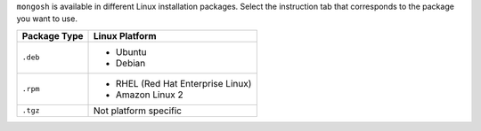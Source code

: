 ``mongosh`` is available in different Linux installation packages.
Select the instruction tab that corresponds to the package you want to
use.

.. list-table::
   :header-rows: 1

   * - Package Type
     - Linux Platform

   * - ``.deb``
     - - Ubuntu
       - Debian

   * - ``.rpm``
     - - RHEL (Red Hat Enterprise Linux)
       - Amazon Linux 2

   * - ``.tgz``
     - Not platform specific

